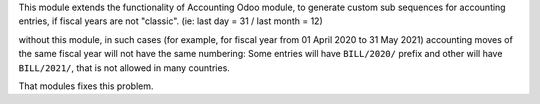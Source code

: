 This module extends the functionality of Accounting Odoo module, to
generate custom sub sequences for accounting entries, if fiscal years are not "classic".
(ie: last day = 31 / last month = 12)

without this module, in such cases (for example, for fiscal year from 01 April 2020 to 31 May 2021)
accounting moves of the same fiscal year will not have the same numbering: Some entries will
have ``BILL/2020/`` prefix and other will have ``BILL/2021/``, that is not allowed in many countries.

That modules fixes this problem.
